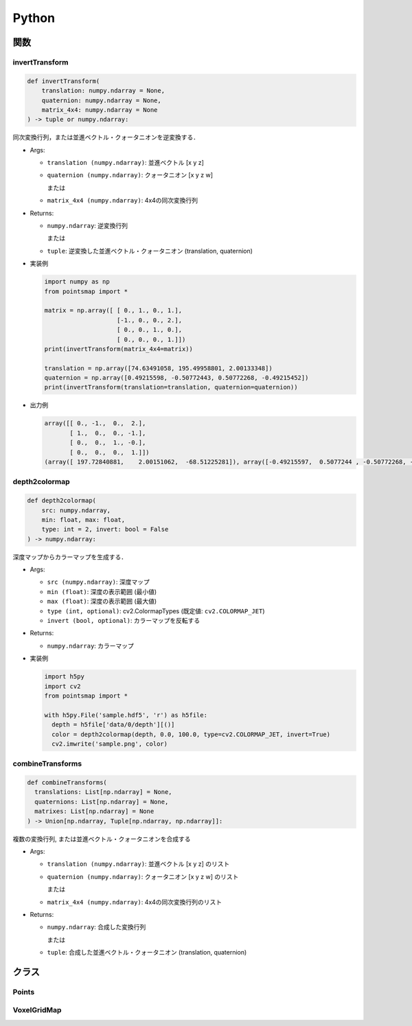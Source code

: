 ======
Python
======

関数
====

invertTransform
---------------

.. code-block:: python

  def invertTransform(
      translation: numpy.ndarray = None,
      quaternion: numpy.ndarray = None,
      matrix_4x4: numpy.ndarray = None
  ) -> tuple or numpy.ndarray:

同次変換行列，または並進ベクトル・クォータニオンを逆変換する．

* Args:

  * ``translation (numpy.ndarray)``: 並進ベクトル [x y z]
  * ``quaternion (numpy.ndarray)``: クォータニオン [x y z w]

    または

  * ``matrix_4x4 (numpy.ndarray)``: 4x4の同次変換行列

* Returns:

  * ``numpy.ndarray``: 逆変換行列

    または

  * ``tuple``: 逆変換した並進ベクトル・クォータニオン (translation, quaternion)

* 実装例

  .. code-block:: python

    import numpy as np
    from pointsmap import *

    matrix = np.array([ [ 0., 1., 0., 1.],
                        [-1., 0., 0., 2.],
                        [ 0., 0., 1., 0.],
                        [ 0., 0., 0., 1.]])
    print(invertTransform(matrix_4x4=matrix))

    translation = np.array([74.63491058, 195.49958801, 2.00133348])
    quaternion = np.array([0.49215598, -0.50772443, 0.50772268, -0.49215452])
    print(invertTransform(translation=translation, quaternion=quaternion))

* 出力例

  .. code-block:: text

    array([[ 0., -1.,  0.,  2.],
           [ 1.,  0.,  0., -1.],
           [ 0.,  0.,  1., -0.],
           [ 0.,  0.,  0.,  1.]])
    (array([ 197.72840881,    2.00151062,  -68.51225281]), array([-0.49215597,  0.5077244 , -0.50772268, -0.49215451]))

depth2colormap
--------------

.. code-block:: python

  def depth2colormap(
      src: numpy.ndarray,
      min: float, max: float,
      type: int = 2, invert: bool = False
  ) -> numpy.ndarray:

深度マップからカラーマップを生成する．

* Args:

  * ``src (numpy.ndarray)``: 深度マップ
  * ``min (float)``: 深度の表示範囲 (最小値)
  * ``max (float)``: 深度の表示範囲 (最大値)
  * ``type (int, optional)``: cv2.ColormapTypes (既定値: ``cv2.COLORMAP_JET``)
  * ``invert (bool, optional)``: カラーマップを反転する

* Returns:

  * ``numpy.ndarray``: カラーマップ

* 実装例

  .. code-block:: python

    import h5py
    import cv2
    from pointsmap import *

    with h5py.File('sample.hdf5', 'r') as h5file:
      depth = h5file['data/0/depth'][()]
      color = depth2colormap(depth, 0.0, 100.0, type=cv2.COLORMAP_JET, invert=True)
      cv2.imwrite('sample.png', color)

combineTransforms
-----------------

.. code-block:: python

  def combineTransforms(
    translations: List[np.ndarray] = None,
    quaternions: List[np.ndarray] = None,
    matrixes: List[np.ndarray] = None
  ) -> Union[np.ndarray, Tuple[np.ndarray, np.ndarray]]:

複数の変換行列, または並進ベクトル・クォータニオンを合成する

* Args:

  * ``translation (numpy.ndarray)``: 並進ベクトル [x y z] のリスト
  * ``quaternion (numpy.ndarray)``: クォータニオン [x y z w] のリスト

    または

  * ``matrix_4x4 (numpy.ndarray)``: 4x4の同次変換行列のリスト

* Returns:

  * ``numpy.ndarray``: 合成した変換行列

    または

  * ``tuple``: 合成した並進ベクトル・クォータニオン (translation, quaternion)

クラス
======

Points
------

VoxelGridMap
------------
